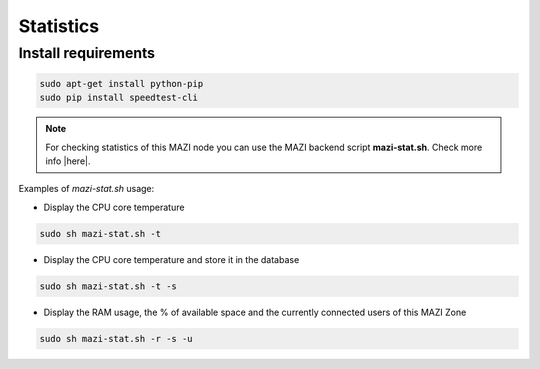.. _stats :

Statistics
==========

Install requirements
--------------------

.. code-block:: bash

   sudo apt-get install python-pip
   sudo pip install speedtest-cli

.. note::
   For checking statistics of this MAZI node you can use the MAZI backend script **mazi-stat.sh**. Check more info |here|.

.. |here| raw:: html

   <a href="https://github.com/mazi-project/back-end" target=_"blank">here</a>


Examples of *mazi-stat.sh* usage:

* Display the CPU core temperature

.. code-block:: bash

   sudo sh mazi-stat.sh -t

* Display the CPU core temperature and store it in the database

.. code-block:: bash

   sudo sh mazi-stat.sh -t -s

* Display the RAM usage, the % of available space and the currently connected users of this MAZI Zone

.. code-block:: bash

   sudo sh mazi-stat.sh -r -s -u

